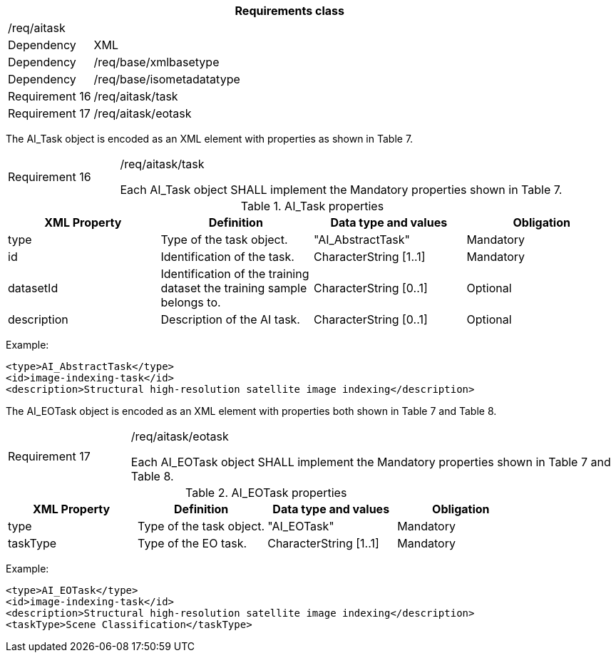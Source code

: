 [width="100%",cols="15%,85%",options="header",]
|===
2+|*Requirements class* 
2+|/req/aitask
|Dependency |XML
|Dependency |/req/base/xmlbasetype
|Dependency |/req/base/isometadatatype
|Requirement 16|/req/aitask/task
|Requirement 17|/req/aitask/eotask
|===

The AI_Task object is encoded as an XML element with properties as shown in Table 7.

[width="100%",cols="20%,80%",]
|===
|Requirement 16|/req/aitask/task

Each AI_Task object SHALL implement the Mandatory properties shown in Table 7.
|===

.AI_Task properties
[width="100%",cols="25%,25%,25%,25%",options="header",]
|===
|XML Property |Definition |Data type and values |Obligation
|type |Type of the task object. |"AI_AbstractTask" |Mandatory
|id |Identification of the task. |CharacterString [1..1] |Mandatory
|datasetId |Identification of the training dataset the training sample belongs to. |CharacterString [0..1] |Optional
|description |Description of the AI task. |CharacterString [0..1] |Optional
|===

Example:

   <type>AI_AbstractTask</type>
   <id>image-indexing-task</id>
   <description>Structural high-resolution satellite image indexing</description>

The AI_EOTask object is encoded as an XML element with properties both shown in Table 7 and Table 8.

[width="100%",cols="20%,80%",]
|===
|Requirement 17|/req/aitask/eotask

Each AI_EOTask object SHALL implement the Mandatory properties shown in Table 7 and Table 8.
|===

.AI_EOTask properties
[width="100%",cols="25%,25%,25%,25%",options="header",]
|===
|XML Property |Definition |Data type and values |Obligation
|type |Type of the task object. |"AI_EOTask" |Mandatory
|taskType |Type of the EO task. |CharacterString [1..1] |Mandatory
|===

Example:

   <type>AI_EOTask</type>
   <id>image-indexing-task</id>
   <description>Structural high-resolution satellite image indexing</description>
   <taskType>Scene Classification</taskType>